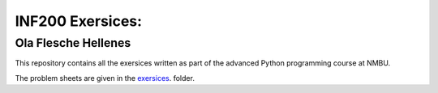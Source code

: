 INF200 Exersices:
=================

Ola Flesche Hellenes
-------------------

This repository contains all the exersices written as part of the
advanced Python programming course at NMBU.

The problem sheets are given in the `exersices
<exersices>`_. folder.
